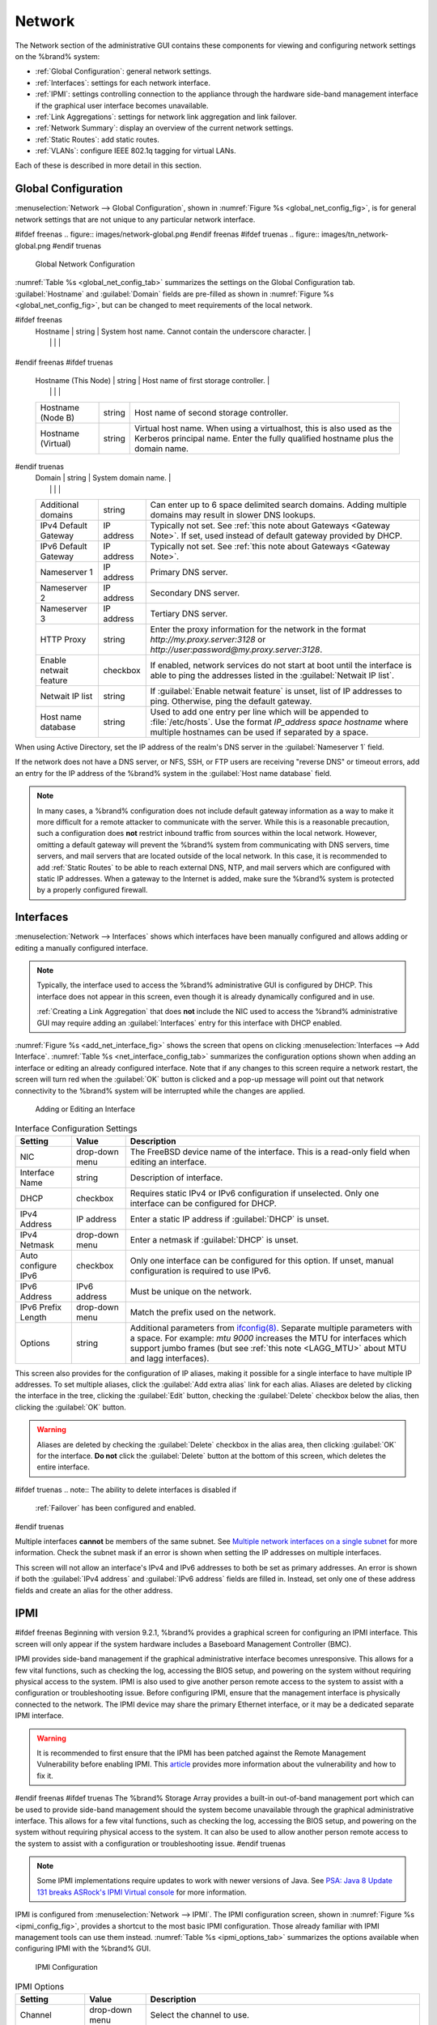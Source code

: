 .. index:: Network Settings
.. _Network:

Network
=======

The Network section of the administrative GUI contains these
components for viewing and configuring network settings on the
%brand% system:

* :ref:`Global Configuration`: general network settings.

* :ref:`Interfaces`: settings for each network interface.

* :ref:`IPMI`: settings controlling connection to the appliance
  through the hardware side-band management interface if the graphical
  user interface becomes unavailable.

* :ref:`Link Aggregations`: settings for network link aggregation and
  link failover.

* :ref:`Network Summary`: display an overview of the current network
  settings.

* :ref:`Static Routes`: add static routes.

* :ref:`VLANs`: configure IEEE 802.1q tagging for virtual LANs.

Each of these is described in more detail in this section.


.. _Global Configuration:

Global Configuration
--------------------

:menuselection:`Network --> Global Configuration`,
shown in
:numref:`Figure %s <global_net_config_fig>`,
is for general network settings that are not unique to any particular
network interface.


.. _global_net_config_fig:

#ifdef freenas
.. figure:: images/network-global.png
#endif freenas
#ifdef truenas
.. figure:: images/tn_network-global.png
#endif truenas

   Global Network Configuration


:numref:`Table %s <global_net_config_tab>`
summarizes the settings on the Global Configuration tab.
:guilabel:`Hostname` and :guilabel:`Domain` fields are pre-filled as
shown in :numref:`Figure %s <global_net_config_fig>`,
but can be changed to meet requirements of the local network.


.. tabularcolumns:: |>{\RaggedRight}p{\dimexpr 0.16\linewidth-2\tabcolsep}
                    |>{\RaggedRight}p{\dimexpr 0.20\linewidth-2\tabcolsep}
                    |>{\RaggedRight}p{\dimexpr 0.63\linewidth-2\tabcolsep}|

.. _global_net_config_tab:

.. table:: Global Configuration Settings
   :class: longtable

   +-------------------------+---------------+---------------------------------------------------------------------------------------------------+
   | Setting                 | Value         | Description                                                                                       |
   |                         |               |                                                                                                   |
   +=========================+===============+===================================================================================================+
#ifdef freenas
   | Hostname                | string        | System host name. Cannot contain the underscore character.                                        |
   |                         |               |                                                                                                   |
   +-------------------------+---------------+---------------------------------------------------------------------------------------------------+
#endif freenas
#ifdef truenas
   | Hostname (This Node)    | string        | Host name of first storage controller.                                                            |
   |                         |               |                                                                                                   |
   +-------------------------+---------------+---------------------------------------------------------------------------------------------------+
   | Hostname (Node B)       | string        | Host name of second storage controller.                                                           |
   |                         |               |                                                                                                   |
   +-------------------------+---------------+---------------------------------------------------------------------------------------------------+
   | Hostname (Virtual)      | string        | Virtual host name. When using a virtualhost, this is also used as the Kerberos principal name.    |
   |                         |               | Enter the fully qualified hostname plus the domain name.                                          |
   |                         |               |                                                                                                   |
   +-------------------------+---------------+---------------------------------------------------------------------------------------------------+
#endif truenas
   | Domain                  | string        | System domain name.                                                                               |
   |                         |               |                                                                                                   |
   +-------------------------+---------------+---------------------------------------------------------------------------------------------------+
   | Additional domains      | string        | Can enter up to 6 space delimited search domains.                                                 |
   |                         |               | Adding multiple domains may result in slower DNS lookups.                                         |
   |                         |               |                                                                                                   |
   +-------------------------+---------------+---------------------------------------------------------------------------------------------------+
   | IPv4 Default            | IP address    | Typically not set. See :ref:`this note about Gateways <Gateway Note>`.                            |
   | Gateway                 |               | If set, used instead of default gateway provided by DHCP.                                         |
   |                         |               |                                                                                                   |
   +-------------------------+---------------+---------------------------------------------------------------------------------------------------+
   | IPv6 Default Gateway    | IP address    | Typically not set. See :ref:`this note about Gateways <Gateway Note>`.                            |
   |                         |               |                                                                                                   |
   +-------------------------+---------------+---------------------------------------------------------------------------------------------------+
   | Nameserver 1            | IP address    | Primary DNS server.                                                                               |
   |                         |               |                                                                                                   |
   +-------------------------+---------------+---------------------------------------------------------------------------------------------------+
   | Nameserver 2            | IP address    | Secondary DNS server.                                                                             |
   |                         |               |                                                                                                   |
   +-------------------------+---------------+---------------------------------------------------------------------------------------------------+
   | Nameserver 3            | IP address    | Tertiary DNS server.                                                                              |
   |                         |               |                                                                                                   |
   +-------------------------+---------------+---------------------------------------------------------------------------------------------------+
   | HTTP Proxy              | string        | Enter the proxy information for the network in the format *http://my.proxy.server:3128* or        |
   |                         |               | *http://user:password@my.proxy.server:3128*.                                                      |
   |                         |               |                                                                                                   |
   +-------------------------+---------------+---------------------------------------------------------------------------------------------------+
   | Enable netwait          | checkbox      | If enabled, network services do not start at boot until the interface is able to ping             |
   | feature                 |               | the addresses listed in the :guilabel:`Netwait IP list`.                                          |
   |                         |               |                                                                                                   |
   +-------------------------+---------------+---------------------------------------------------------------------------------------------------+
   | Netwait IP list         | string        | If :guilabel:`Enable netwait feature` is unset, list of IP addresses to ping.                     |
   |                         |               | Otherwise, ping the default gateway.                                                              |
   |                         |               |                                                                                                   |
   +-------------------------+---------------+---------------------------------------------------------------------------------------------------+
   | Host name database      | string        | Used to add one entry per line which will be appended to :file:`/etc/hosts`. Use the format       |
   |                         |               | *IP_address space hostname* where multiple hostnames can be used if separated by a space.         |
   |                         |               |                                                                                                   |
   +-------------------------+---------------+---------------------------------------------------------------------------------------------------+


When using Active Directory, set the IP address of the
realm's DNS server in the :guilabel:`Nameserver 1` field.

If the network does not have a DNS server, or NFS, SSH, or FTP users
are receiving "reverse DNS" or timeout errors, add an entry for the IP
address of the %brand% system in the :guilabel:`Host name database`
field.

.. _Gateway Note:

.. note:: In many cases, a %brand% configuration does not include
   default gateway information as a way to make it more difficult for
   a remote attacker to communicate with the server. While this is a
   reasonable precaution, such a configuration does **not** restrict
   inbound traffic from sources within the local network. However,
   omitting a default gateway will prevent the %brand% system from
   communicating with DNS servers, time servers, and mail servers that
   are located outside of the local network. In this case, it is
   recommended to add :ref:`Static Routes` to be able to reach
   external DNS, NTP, and mail servers which are configured with
   static IP addresses. When a gateway to the Internet is added, make
   sure the %brand% system is protected by a properly configured
   firewall.


.. _Interfaces:

Interfaces
----------

:menuselection:`Network --> Interfaces`
shows which interfaces have been manually configured and allows adding
or editing a manually configured interface.

.. note:: Typically, the interface used to access the %brand%
   administrative GUI is configured by DHCP. This interface does not
   appear in this screen, even though it is already dynamically
   configured and in use.

   :ref:`Creating a Link Aggregation` that does **not** include the NIC
   used to access the %brand% administrative GUI may require adding an
   :guilabel:`Interfaces` entry for this interface with DHCP enabled.


:numref:`Figure %s <add_net_interface_fig>`
shows the screen that opens on clicking
:menuselection:`Interfaces --> Add Interface`.
:numref:`Table %s <net_interface_config_tab>`
summarizes the configuration options shown when adding an interface or
editing an already configured interface. Note that if any changes to
this screen require a network restart, the screen will turn red when
the :guilabel:`OK` button is clicked and a pop-up message will point
out that network connectivity to the %brand% system will be
interrupted while the changes are applied.


.. _add_net_interface_fig:

.. figure:: images/interface.png

   Adding or Editing an Interface


.. tabularcolumns:: |>{\RaggedRight}p{\dimexpr 0.16\linewidth-2\tabcolsep}
                    |>{\RaggedRight}p{\dimexpr 0.20\linewidth-2\tabcolsep}
                    |>{\RaggedRight}p{\dimexpr 0.63\linewidth-2\tabcolsep}|

.. _net_interface_config_tab:

.. table:: Interface Configuration Settings
   :class: longtable

   +-------------------+-----------------+-------------------------------------------------------------------------------------------------------------+
   | Setting           | Value           | Description                                                                                                 |
   |                   |                 |                                                                                                             |
   +===================+=================+=============================================================================================================+
   | NIC               | drop-down       | The FreeBSD device name of the interface. This is a read-only field when editing an interface.              |
   |                   | menu            |                                                                                                             |
   |                   |                 |                                                                                                             |
   +-------------------+-----------------+-------------------------------------------------------------------------------------------------------------+
   | Interface Name    | string          | Description of interface.                                                                                   |
   |                   |                 |                                                                                                             |
   +-------------------+-----------------+-------------------------------------------------------------------------------------------------------------+
   | DHCP              | checkbox        | Requires static IPv4 or IPv6 configuration if unselected. Only one interface can be configured for DHCP.    |
   |                   |                 |                                                                                                             |
   +-------------------+-----------------+-------------------------------------------------------------------------------------------------------------+
   | IPv4 Address      | IP address      | Enter a static IP address if :guilabel:`DHCP` is unset.                                                     |
   |                   |                 |                                                                                                             |
   +-------------------+-----------------+-------------------------------------------------------------------------------------------------------------+
   | IPv4 Netmask      | drop-down       | Enter a netmask if :guilabel:`DHCP` is unset.                                                               |
   |                   | menu            |                                                                                                             |
   |                   |                 |                                                                                                             |
   +-------------------+-----------------+-------------------------------------------------------------------------------------------------------------+
   | Auto configure    | checkbox        | Only one interface can be configured for this option. If unset, manual configuration is                     |
   | IPv6              |                 | required to use IPv6.                                                                                       |
   |                   |                 |                                                                                                             |
   +-------------------+-----------------+-------------------------------------------------------------------------------------------------------------+
   | IPv6 Address      | IPv6 address    | Must be unique on the network.                                                                              |
   |                   |                 |                                                                                                             |
   +-------------------+-----------------+-------------------------------------------------------------------------------------------------------------+
   | IPv6 Prefix       | drop-down       | Match the prefix used on the network.                                                                       |
   | Length            | menu            |                                                                                                             |
   |                   |                 |                                                                                                             |
   +-------------------+-----------------+-------------------------------------------------------------------------------------------------------------+
   | Options           | string          | Additional parameters from                                                                                  |
   |                   |                 | `ifconfig(8) <https://www.freebsd.org/cgi/man.cgi?query=ifconfig>`__.                                       |
   |                   |                 | Separate multiple parameters with a space. For example: *mtu 9000* increases the MTU for interfaces         |
   |                   |                 | which support jumbo frames (but see :ref:`this note <LAGG_MTU>` about MTU and lagg interfaces).             |
   |                   |                 |                                                                                                             |
   +-------------------+-----------------+-------------------------------------------------------------------------------------------------------------+


This screen also provides for the configuration of IP aliases, making
it possible for a single interface to have multiple IP addresses. To
set multiple aliases, click the :guilabel:`Add extra alias` link for
each alias. Aliases are deleted by clicking the interface in the tree,
clicking the :guilabel:`Edit` button, checking the :guilabel:`Delete`
checkbox below the alias, then clicking the :guilabel:`OK` button.

.. warning:: Aliases are deleted by checking the :guilabel:`Delete`
   checkbox in the alias area, then clicking :guilabel:`OK` for the
   interface. **Do not** click the :guilabel:`Delete` button at the
   bottom of this screen, which deletes the entire interface.

#ifdef truenas
.. note:: The ability to delete interfaces is disabled if
   :ref:`Failover` has been configured and enabled.
#endif truenas

Multiple interfaces **cannot** be members of the same subnet. See
`Multiple network interfaces on a single subnet
<https://forums.freenas.org/index.php?threads/multiple-network-interfaces-on-a-single-subnet.20204/>`__
for more information. Check the subnet mask if an error is shown when
setting the IP addresses on multiple interfaces.

This screen will not allow an interface's IPv4 and IPv6 addresses
to both be set as primary addresses.  An error is shown if both the
:guilabel:`IPv4 address` and :guilabel:`IPv6 address` fields are
filled in. Instead, set only one of these address fields and create an
alias for the other address.


.. _IPMI:

IPMI
----

#ifdef freenas
Beginning with version 9.2.1, %brand% provides a graphical screen for
configuring an IPMI interface. This screen will only appear if the
system hardware includes a Baseboard Management Controller (BMC).

IPMI provides side-band management if the graphical administrative
interface becomes unresponsive. This allows for a few vital functions,
such as checking the log, accessing the BIOS setup, and powering on
the system without requiring physical access to the system. IPMI is
also used to give another person remote access to the system to
assist with a configuration or troubleshooting issue. Before
configuring IPMI, ensure that the management interface is physically
connected to the network. The IPMI device may share the primary
Ethernet interface, or it may be a dedicated separate IPMI interface.

.. warning:: It is recommended to first ensure that the IPMI has been
   patched against the Remote Management Vulnerability before enabling
   IPMI. This
   `article
   <https://www.ixsystems.com/blog/how-to-fix-the-ipmi-remote-management-vulnerability/>`__
   provides more information about the vulnerability and how to fix
   it.
#endif freenas
#ifdef truenas
The %brand% Storage Array provides a built-in out-of-band management
port which can be used to provide side-band management should the
system become unavailable through the graphical administrative
interface. This allows for a few vital functions, such as checking the
log, accessing the BIOS setup, and powering on the system without
requiring physical access to the system. It can also be used to allow
another person remote access to the system to assist with a
configuration or troubleshooting issue.
#endif truenas


.. note:: Some IPMI implementations require updates to work with newer
   versions of Java. See
   `PSA: Java 8 Update 131 breaks ASRock's IPMI Virtual console
   <https://forums.freenas.org/index.php?threads/psa-java-8-update-131-breaks-asrocks-ipmi-virtual-console.53911/>`__
   for more information.


IPMI is configured from
:menuselection:`Network --> IPMI`.
The IPMI configuration screen, shown in
:numref:`Figure %s <ipmi_config_fig>`,
provides a shortcut to the most basic IPMI configuration. Those
already familiar with IPMI management tools can use them instead.
:numref:`Table %s <ipmi_options_tab>`
summarizes the options available when configuring IPMI with the
%brand% GUI.


.. _ipmi_config_fig:

.. figure:: images/network-ipmi.png

   IPMI Configuration


.. tabularcolumns:: |>{\RaggedRight}p{\dimexpr 0.16\linewidth-2\tabcolsep}
                    |>{\RaggedRight}p{\dimexpr 0.20\linewidth-2\tabcolsep}
                    |>{\RaggedRight}p{\dimexpr 0.63\linewidth-2\tabcolsep}|

.. _ipmi_options_tab:

.. table:: IPMI Options
   :class: longtable

   +-------------------------+-------------------+---------------------------------------------------------------------------------+
   | Setting                 | Value             | Description                                                                     |
   |                         |                   |                                                                                 |
   +=========================+===================+=================================================================================+
   | Channel                 | drop-down menu    | Select the channel to use.                                                      |
   |                         |                   |                                                                                 |
   +-------------------------+-------------------+---------------------------------------------------------------------------------+
   | Password                | string            | Enter the password used to connect to the IPMI interface from a web browser.    |
   |                         |                   |                                                                                 |
   +-------------------------+-------------------+---------------------------------------------------------------------------------+
   | DHCP                    | checkbox          | If left unset, the next three fields must be set.                               |
   |                         |                   |                                                                                 |
   +-------------------------+-------------------+---------------------------------------------------------------------------------+
   | IPv4 Address            | string            | IP address used to connect to the IPMI web GUI.                                 |
   |                         |                   |                                                                                 |
   +-------------------------+-------------------+---------------------------------------------------------------------------------+
   | IPv4 Netmask            | drop-down menu    | Subnet mask associated with the IP address.                                     |
   |                         |                   |                                                                                 |
   +-------------------------+-------------------+---------------------------------------------------------------------------------+
   | IPv4 Default Gateway    | string            | Default gateway associated with the IP address.                                 |
   |                         |                   |                                                                                 |
   +-------------------------+-------------------+---------------------------------------------------------------------------------+
   | VLAN ID                 | string            | Enter the VLAN identifier if the IPMI out-of-band management interface is       |
   |                         |                   | not on the same VLAN as management networking.                                  |
   |                         |                   |                                                                                 |
   +-------------------------+-------------------+---------------------------------------------------------------------------------+


The :guilabel:`Identify Light` button can be used to identify a system
in a multi-system rack by flashing its IPMI LED light. Clicking this
button will present a pop-up with a menu of times, ranging from 15
seconds to 4 minutes, to flash the LED light.

#ifdef freenas
After configuration, the IPMI interface is accessed using a web
browser and the IP address specified in the configuration. The
management interface prompts for a username and the configured
password. Refer to the IPMI device's documentation to determine the
default administrative username.

After logging in to the management interface, the default
administrative username can be changed, and additional users created.
The appearance of the IPMI utility and the functions that are
available vary depending on the hardware.
#endif freenas
#ifdef truenas
After configuration, the IPMI interface is accessed using a web
browser and the IP address specified in the configuration. The
management interface prompts for a username (the default is *admin*)
and the configured password.

After logging in to the management interface, the administrative
username can be changed and additional users can be created.

Refer to
:numref:`Figure %s <tn_IPMIdownload>`
through
:numref:`Figure %s <tn_IPMIcontinue>`
in
:ref:`Out-of-Band Management` for additional instructions on how to
configure the Java KVM Client used by the IPMI management interface.
#endif truenas

A command-line utility called :command:`ipmitool` is available to
control many features of the IPMI interface. See
`How To: Change IPMI Sensor Thresholds using ipmitool
<https://forums.freenas.org/index.php?resources/how-to-change-ipmi-sensor-thresholds-using-ipmitool.35/>`__
for some examples.


.. index:: Link Aggregation, LAGG, LACP, EtherChannel
.. _Link Aggregations:

Link Aggregations
-----------------

%brand% uses FreeBSD's
`lagg(4) <https://www.freebsd.org/cgi/man.cgi?query=lagg>`__
interface to provide link aggregation and link failover. The lagg
interface allows aggregation of multiple network interfaces into a
single virtual lagg interface, providing fault-tolerance and
high-speed multi-link throughput. The aggregation protocols supported
by lagg determine which ports are used for outgoing traffic and
whether a specific port accepts incoming traffic. The link state of
the lagg interface is used to validate whether the port is active.

Aggregation works best on switches supporting LACP, which distributes
traffic bi-directionally while responding to failure of individual
links. %brand% also supports active/passive failover between pairs of
links. The LACP and load-balance modes select the output interface
using a hash that includes the Ethernet source and destination
address, VLAN tag (if available), IP source and destination address,
and flow label (IPv6 only). The benefit can only be observed when
multiple clients are transferring files *from* the NAS. The flow
entering *into* the NAS depends on the Ethernet switch load-balance
algorithm.

The lagg driver currently supports several aggregation protocols,
although only *Failover* is recommended on network switches that do
not support LACP:

**Failover:** the default protocol. Sends traffic only through the
active port. If the master port becomes unavailable, the next active
port is used. The first interface added is the master port; any
interfaces added after that are used as failover devices. By default,
received traffic is only accepted when received through the active
port. This constraint can be relaxed, which is useful for certain
bridged network setups, by creating a tunable with a
:guilabel:`Variable` of *net.link.lagg.failover_rx_all*, a
:guilabel:`Value` of a non-zero integer, and a :guilabel:`Type` of
*Sysctl* in
:menuselection:`System --> Tunables --> Add Tunable`.


#ifdef truenas
.. note:: The *Failover* lagg protocol can interfere with HA (High
   Availability) systems and is disabled on those systems.
#endif truenas


**LACP:** supports the IEEE 802.3ad Link Aggregation Control Protocol
(LACP) and the Marker Protocol. LACP negotiates a set of
aggregable links with the peer into one or more link aggregated groups
(LAGs). Each LAG is composed of ports of the same speed, set to
full-duplex operation. Traffic is balanced across the ports
in the LAG with the greatest total speed; in most cases there will
only be one LAG which contains all ports. In the event of changes in
physical connectivity, link aggregation will quickly converge to a new
configuration. LACP must be configured on the switch, and LACP does
not support mixing interfaces of different speeds. Only interfaces
that use the same driver, like two *igb* ports, are recommended for
LACP. Using LACP for iSCSI is not recommended, as iSCSI has built-in
multipath features which are more efficient.

**Load Balance:** balances outgoing traffic across the active ports
based on hashed protocol header information and accepts incoming
traffic from any active port. This is a static setup and does not
negotiate aggregation with the peer or exchange frames to monitor the
link. The hash includes the Ethernet source and destination address,
VLAN tag (if available), and IP source and destination address.
Requires a switch which supports IEEE 802.3ad static link aggregation.

**Round Robin:** distributes outgoing traffic using a round-robin
scheduler through all active ports and accepts incoming traffic from
any active port. This mode can cause unordered packet arrival at the
client. This has a side effect of limiting throughput as reordering
packets can be CPU intensive on the client. Requires a switch which
supports IEEE 802.3ad static link aggregation.

**None:** this protocol disables any traffic without disabling the
lagg interface itself.

.. note:: When using LACP, verify that the switch is configured for
   active LACP. Passive LACP is not supported.


.. _LACP, MPIO, NFS, and ESXi:

LACP, MPIO, NFS, and ESXi
~~~~~~~~~~~~~~~~~~~~~~~~~

LACP bonds Ethernet connections to improve bandwidth. For example,
four physical interfaces can be used to create one mega interface.
However, it cannot increase the bandwidth for a single conversation.
It is designed to increase bandwidth when multiple clients are
simultaneously accessing the same system. It also assumes that quality
Ethernet hardware is used and it will not make much difference when
using inferior Ethernet chipsets such as a Realtek.

LACP reads the sender and receiver IP addresses and, if they are
deemed to belong to the same TCP connection, always sends the packet
over the same interface to ensure that TCP does not need to reorder
packets. This makes LACP ideal for load balancing many simultaneous
TCP connections, but does nothing for increasing the speed over one
TCP connection.

MPIO operates at the iSCSI protocol level. For example, if four IP
addresses are created and there are four simultaneous TCP connections,
MPIO will send the data over all available links. When configuring
MPIO, make sure that the IP addresses on the interfaces are configured
to be on separate subnets with non-overlapping netmasks, or configure
static routes to do point-to-point communication. Otherwise, all
packets will pass through one interface.

LACP and other forms of link aggregation generally do not work well
with virtualization solutions. In a virtualized environment, consider
the use of iSCSI MPIO through the creation of an iSCSI Portal with at
least two network cards on different networks. This allows an iSCSI
initiator to recognize multiple links to a target, using them for
increased bandwidth or redundancy. This
`how-to
<https://fojta.wordpress.com/2010/04/13/iscsi-and-esxi-multipathing-and-jumbo-frames/>`__
contains instructions for configuring MPIO on ESXi.

NFS does not understand MPIO. Therefore, one fast interface is needed,
since creating an iSCSI portal will not improve bandwidth when using
NFS. LACP does not work well to increase the bandwidth for
point-to-point NFS (one server and one client). LACP is a good
solution for link redundancy or for one server and many clients.


.. _Creating a Link Aggregation:

Creating a Link Aggregation
~~~~~~~~~~~~~~~~~~~~~~~~~~~

**Before** creating a link aggregation, make sure that all interfaces to
be used in the lagg have not been manually configured in
:menuselection:`Network --> Interfaces --> View Interfaces`.

If any manually-configured interfaces to be included in the lagg exist,
delete them. **Lagg creation fails if any of the included interfaces
are manually configured**.

.. warning:: Creating or editing link aggregations can disconnect
   clients using the %brand% computer. Please verify that clients have
   saved their work and are not connected through the affected
   networks before making changes.

:numref:`Figure %s <create_lagg_fig>`
shows the configuration options when adding a lagg interface using
:menuselection:`Network --> Link Aggregations
--> Create Link Aggregation`.


.. _create_lagg_fig:

.. figure:: images/network-lagg-add.png

   Creating a lagg Interface


#ifdef freenas
.. note:: If interfaces are installed but do not appear in the
   :guilabel:`Physical NICs` list, check that a FreeBSD driver for the
   interface exists
   `here
   <https://www.freebsd.org/releases/11.1R/hardware.html#ethernet>`__.
#endif freenas

To create a link aggregation, select the desired
:guilabel:`Protocol Type`. *LACP* is preferred. If the network switch
does not support LACP, choose *Failover*. Highlight the interfaces to
associate with the lagg device, and click the :guilabel:`OK` button.

Once the lagg device has been created, click its entry to enable its
:guilabel:`Edit`, :guilabel:`Delete`, and :guilabel:`Edit Members`
buttons.

Clicking the :guilabel:`Edit` button for a lagg opens the
configuration screen shown in :numref:`Figure %s <lagg_edit_fig>`.
:numref:`Table %s <lagg_opts_tab>` describes the options in this screen.

If the network interface used to connect to the %brand% web GUI is a
member of the lagg, the network connection will be lost when the new
lagg is created. The switch settings might also require changes to
communicate through the new lagg interface.

The IP address of the new lagg can be set with DHCP or manually from
the console setup menu. If the IP address is set manually, it might
also be necessary to enter a default gateway to allow access to the
GUI from the new lagg interface.


.. _lagg_edit_fig:

.. figure:: images/lagg2.png

   Editing a lagg


.. tabularcolumns:: |>{\RaggedRight}p{\dimexpr 0.16\linewidth-2\tabcolsep}
                    |>{\RaggedRight}p{\dimexpr 0.20\linewidth-2\tabcolsep}
                    |>{\RaggedRight}p{\dimexpr 0.63\linewidth-2\tabcolsep}|

.. _lagg_opts_tab:

.. table:: Configurable Options for a lagg
   :class: longtable

   +------------------------+-------------------+--------------------------------------------------------------------------------+
   | Setting                | Value             | Description                                                                    |
   |                        |                   |                                                                                |
   +========================+===================+================================================================================+
   | NIC                    | string            | Read-only. Automatically assigned the next available numeric ID.               |
   |                        |                   |                                                                                |
   +------------------------+-------------------+--------------------------------------------------------------------------------+
   | Interface Name         | string            | By default, this is the same as device (NIC) name. This can be changed to a    |
   |                        |                   | more descriptive value.                                                        |
   |                        |                   |                                                                                |
   +------------------------+-------------------+--------------------------------------------------------------------------------+
   | DHCP                   | checkbox          | Enable if the lagg device will get IP address info from DHCP server.           |
   |                        |                   |                                                                                |
   +------------------------+-------------------+--------------------------------------------------------------------------------+
   | IPv4 Address           | string            | Enter a static IP address if :guilabel:`DHCP` is unset.                        |
   |                        |                   |                                                                                |
   +------------------------+-------------------+--------------------------------------------------------------------------------+
   | IPv4 Netmask           | drop-down menu    | Enter a netmask if :guilabel:`DHCP` is unset.                                  |
   |                        |                   |                                                                                |
   +------------------------+-------------------+--------------------------------------------------------------------------------+
   | Auto configure IPv6    | checkbox          | Set only if DHCP server available to provide IPv6 address info                 |
   |                        |                   |                                                                                |
   +------------------------+-------------------+--------------------------------------------------------------------------------+
   | IPv6 Address           | string            | This is optional.                                                              |
   |                        |                   |                                                                                |
   +------------------------+-------------------+--------------------------------------------------------------------------------+
   | IPv6 Prefix Length     | drop-down menu    | Required if an :guilabel:`IPv6 address` is entered.                            |
   |                        |                   |                                                                                |
   +------------------------+-------------------+--------------------------------------------------------------------------------+
   | Options                | string            | Additional                                                                     |
   |                        |                   | `ifconfig(8) <https://www.freebsd.org/cgi/man.cgi?query=ifconfig>`__           |
   |                        |                   | options.                                                                       |
   |                        |                   |                                                                                |
   +------------------------+-------------------+--------------------------------------------------------------------------------+


This screen also allows the configuration of an alias for the lagg
interface. Multiple aliases can be added with the
:guilabel:`Add extra Alias` link.


Click the :guilabel:`Edit Members` button, click the entry for a
member, then click its :guilabel:`Edit` button to see the
configuration screen shown in
:numref:`Figure %s <lagg_member_edit_fig>`.
The configurable options are summarized in
:numref:`Table %s <lagg_config_member_tab>`.


.. _lagg_member_edit_fig:

.. figure:: images/lagg3.png

   Editing a Member Interface


.. tabularcolumns:: |>{\RaggedRight}p{\dimexpr 0.16\linewidth-2\tabcolsep}
                    |>{\RaggedRight}p{\dimexpr 0.20\linewidth-2\tabcolsep}
                    |>{\RaggedRight}p{\dimexpr 0.63\linewidth-2\tabcolsep}|

.. _lagg_config_member_tab:

.. table:: Configuring a Member Interface
   :class: longtable

   +-------------------------+-------------------+-----------------------------------------------------------------------------+
   | Setting                 | Value             | Description                                                                 |
   |                         |                   |                                                                             |
   +=========================+===================+=============================================================================+
   | LAGG Interface group    | drop-down menu    | Select the member interface to configure.                                   |
   |                         |                   |                                                                             |
   +-------------------------+-------------------+-----------------------------------------------------------------------------+
   | LAGG Priority Number    | integer           | Order of selected interface within the lagg. Configure a failover to set    |
   |                         |                   | the master interface to *0* and the other interfaces to *1*, *2*, etc.      |
   |                         |                   |                                                                             |
   +-------------------------+-------------------+-----------------------------------------------------------------------------+
   | LAGG Physical NIC       | drop-down menu    | Physical interface of the selected member.                                  |
   |                         |                   |                                                                             |
   +-------------------------+-------------------+-----------------------------------------------------------------------------+
   | Options                 | string            | Additional parameters from                                                  |
   |                         |                   | `ifconfig(8) <https://www.freebsd.org/cgi/man.cgi?query=ifconfig>`__.       |
   |                         |                   |                                                                             |
   +-------------------------+-------------------+-----------------------------------------------------------------------------+


Options can be set at the lagg level using the :guilabel:`Edit`
button, or at the individual parent interface level using the
:guilabel:`Edit Members` button. Changes are typically made at the
lagg level
(:numref:`Figure %s <lagg_edit_fig>`)
as each interface member will inherit from the lagg. To configure at
the interface level
(:numref:`Figure %s <lagg_member_edit_fig>`)
instead, repeat the configuration for each interface within
the lagg.


.. _LAGG_MTU:

Some options can only be set on the parent interfaces and are
inherited by the lagg interface. For example, to set the MTU on a
lagg, use :guilabel:`Edit Members` to set the MTU for each parent
interface.

If the MTU settings on the lagg member interfaces are not identical,
the smallest value is used for the MTU of the entire lagg.

.. note:: A reboot is required after changing the MTU to create a
   jumbo frame lagg.


Link aggregation load balancing can be tested with:

.. code-block:: none

   systat -ifstat


More information about this command can be found at
`systat(1) <https://www.freebsd.org/cgi/man.cgi?query=systat>`__.


.. _Network Summary:

Network Summary
---------------

:menuselection:`Network --> Network Summary`
shows a quick summary of the addressing information of every
configured interface. For each interface name, the configured IPv4 and
IPv6 addresses, DNS servers, and default gateway are displayed.


.. index:: Route, Static Route
.. _Static Routes:

Static Routes
-------------

No static routes are defined on a default %brand% system. If a static
route is required to reach portions of the network, add the route with
:menuselection:`Network --> Static Routes --> Add Static Route`,
shown in
:numref:`Figure %s <add_static_route_fig>`.


.. _add_static_route_fig:

.. figure:: images/static.png

   Adding a Static Route


The available options are summarized in
:numref:`Table %s <static_route_opts_tab>`.


.. tabularcolumns:: |>{\RaggedRight}p{\dimexpr 0.16\linewidth-2\tabcolsep}
                    |>{\RaggedRight}p{\dimexpr 0.20\linewidth-2\tabcolsep}
                    |>{\RaggedRight}p{\dimexpr 0.63\linewidth-2\tabcolsep}|

.. _static_route_opts_tab:

.. table:: Static Route Options
   :class: longtable

   +----------------+------------+-----------------------------------------+
   | Setting        | Value      | Description                             |
   |                |            |                                         |
   +================+============+=========================================+
   | Destination    | integer    | Use the format *A.B.C.D/E* where        |
   | network        |            | *E* is the CIDR mask.                   |
   |                |            |                                         |
   +----------------+------------+-----------------------------------------+
   | Gateway        | integer    | Enter the IP address of the gateway.    |
   |                |            |                                         |
   +----------------+------------+-----------------------------------------+
   | Description    | string     | Optional. Add any notes about the       |
   |                |            | route.                                  |
   |                |            |                                         |
   +----------------+------------+-----------------------------------------+


Added static routes are shown in :guilabel:`View Static Routes`. Click
a route's entry to access the :guilabel:`Edit` and :guilabel:`Delete`
buttons.


.. index:: VLAN, Trunking, 802.1Q
.. _VLANs:

VLANs
-----

%brand% uses FreeBSD's
`vlan(4) <https://www.freebsd.org/cgi/man.cgi?query=vlan>`__
interface to demultiplex frames with IEEE 802.1q tags. This allows
nodes on different VLANs to communicate through a layer 3 switch or
router. A vlan interface must be assigned a parent interface and a
numeric VLAN tag. A single parent can be assigned to multiple vlan
interfaces provided they have different tags.

#ifdef freenas
.. note:: VLAN tagging is the only 802.1q feature that is implemented.
   Additionally, not all Ethernet interfaces support full VLAN
   processing.  See the HARDWARE section of
   `vlan(4) <https://www.freebsd.org/cgi/man.cgi?query=vlan>`__
   for details.
#endif freenas

#ifdef truenas
.. note:: VLAN tagging is the only 802.1q feature that is implemented.
#endif truenas

Click
:menuselection:`Network --> VLANs --> Add VLAN`,
to see the screen shown in
:numref:`Figure %s <adding_vlan_fig>`.


.. _adding_vlan_fig:

.. figure:: images/network-vlan-add.png

   Adding a VLAN


:numref:`Table %s <adding_vlan_tab>`
summarizes the configurable fields.


.. tabularcolumns:: |>{\RaggedRight}p{\dimexpr 0.16\linewidth-2\tabcolsep}
                    |>{\RaggedRight}p{\dimexpr 0.20\linewidth-2\tabcolsep}
                    |>{\RaggedRight}p{\dimexpr 0.63\linewidth-2\tabcolsep}|

.. _adding_vlan_tab:

.. table:: Adding a VLAN
   :class: longtable

   +----------------+--------------+-------------------------------------------------------------------------------------------+
   | Setting        | Value        | Description                                                                               |
   |                |              |                                                                                           |
   +================+==============+===========================================================================================+
   | Virtual        | string       | Use the format *vlanX* where *X* is a number representing a vlan interface not            |
   | Interface      |              | currently being used as a parent.                                                         |
   |                |              |                                                                                           |
   +----------------+--------------+-------------------------------------------------------------------------------------------+
   | Parent         | drop-down    | Usually an Ethernet card connected to a properly configured switch port. Newly created    |
   | Interface      | menu         | :ref:`Link Aggregations` do not appear in the drop-down until the system is rebooted.     |
   |                |              |                                                                                           |
   +----------------+--------------+-------------------------------------------------------------------------------------------+
   | VLAN Tag       | integer      | Enter a number between *1* and *4095* which matches a numeric tag set up in the           |
   |                |              | switched network.                                                                         |
   |                |              |                                                                                           |
   +----------------+--------------+-------------------------------------------------------------------------------------------+
   | Priority       | drop-down    | Available 802.1p Class of Service ranges from *Best Effort (default)* to                  |
   | Code Point     | menu         | *Network Control (highest)*.                                                              |
   |                |              |                                                                                           |
   +----------------+--------------+-------------------------------------------------------------------------------------------+
   | Description    | string       | Optional. Enter any notes about this VLAN.                                                |
   |                |              |                                                                                           |
   +----------------+--------------+-------------------------------------------------------------------------------------------+


The parent interface of a VLAN must be up, but it can either have an IP
address or be unconfigured, depending upon the requirements of the VLAN
configuration. This makes it difficult for the GUI to do the right thing
without trampling the configuration. To remedy this, add the VLAN, then
select
:menuselection:`Network --> Interfaces --> Add Interface`.
Choose the parent interface from the :guilabel:`NIC` drop-down menu
and in the :guilabel:`Options` field, type :command:`up`. This will
bring up the parent interface. If an IP address is required, it can be
configured using the rest of the options in the
:guilabel:`Add Interface` screen.

#ifdef freenas
.. warning:: Creating a VLAN causes an interruption to network
   connectivity. The GUI provides a warning and an opportunity to cancel
   the VLAN creation.
#endif freenas
#ifdef truenas
.. warning:: Creating a VLAN causes an interruption to network
   connectivity and, if :ref:`Failover` is configured, a
   failover event. The GUI provides a warning and an opportunity to
   cancel the VLAN creation.
#endif truenas

